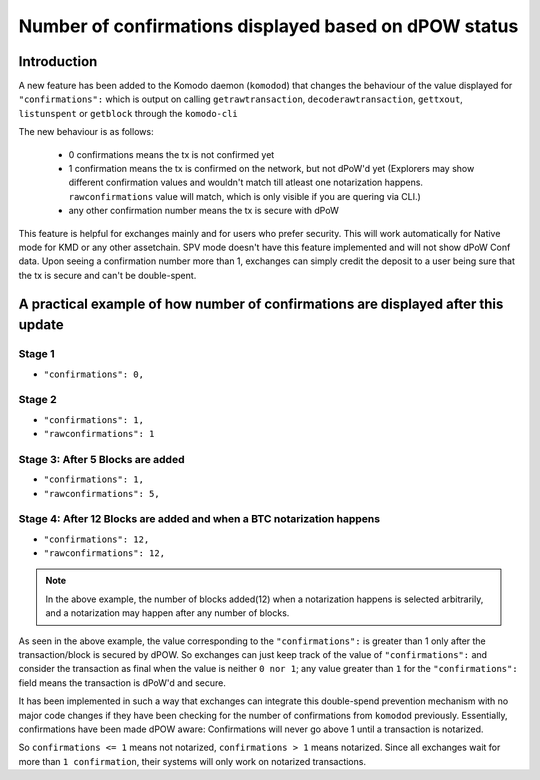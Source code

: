 ******************************************************
Number of confirmations displayed based on dPOW status
******************************************************

Introduction
============

A new feature has been added to the Komodo daemon (``komodod``) that changes the behaviour of the value displayed for ``"confirmations":`` which is output on calling ``getrawtransaction``, ``decoderawtransaction``, ``gettxout``, ``listunspent`` or ``getblock`` through the ``komodo-cli``

The new behaviour is as follows:

    * 0 confirmations means the tx is not confirmed yet
    * 1 confirmation means the tx is confirmed on the network, but not dPoW'd yet (Explorers may show different confirmation values and wouldn't match till atleast one notarization happens. ``rawconfirmations`` value will match, which is only visible if you are quering via CLI.)
    * any other confirmation number means the tx is secure with dPoW

This feature is helpful for exchanges mainly and for users who prefer security. This will work automatically for Native mode for KMD or any other assetchain. SPV mode doesn't have this feature implemented and will not show dPoW Conf data. Upon seeing a confirmation number more than 1, exchanges can simply credit the deposit to a user being sure that the tx is secure and can't be double-spent.

A practical example of how number of confirmations are displayed after this update
==================================================================================

Stage 1
-------

* ``"confirmations": 0,``

Stage 2
-------

* ``"confirmations": 1,``
* ``"rawconfirmations": 1``

Stage 3: After 5 Blocks are added
---------------------------------

* ``"confirmations": 1,``
* ``"rawconfirmations": 5,``

Stage 4: After 12 Blocks are added and when a BTC notarization happens
----------------------------------------------------------------------

* ``"confirmations": 12,``
* ``"rawconfirmations": 12,``

.. note::

    In the above example, the number of blocks added(12) when a notarization happens is selected arbitrarily, and a notarization may happen after any number of blocks.

As seen in the above example, the value corresponding to the ``"confirmations":`` is greater than 1 only after the transaction/block is secured by dPOW. So exchanges can just keep track of the value of ``"confirmations":`` and consider the transaction as final when the value is neither ``0 nor 1``; any value greater than ``1`` for the ``"confirmations":`` field means the transaction is dPoW'd and secure.

It has been implemented in such a way that exchanges can integrate this double-spend prevention mechanism with no major code changes if they have been checking for the number of confirmations from ``komodod`` previously. Essentially, confirmations have been made dPOW aware: Confirmations will never go above 1 until a transaction is notarized.

So ``confirmations <= 1`` means not notarized, ``confirmations > 1`` means notarized. Since all exchanges wait for more than ``1 confirmation``, their systems will only work on notarized transactions. 

